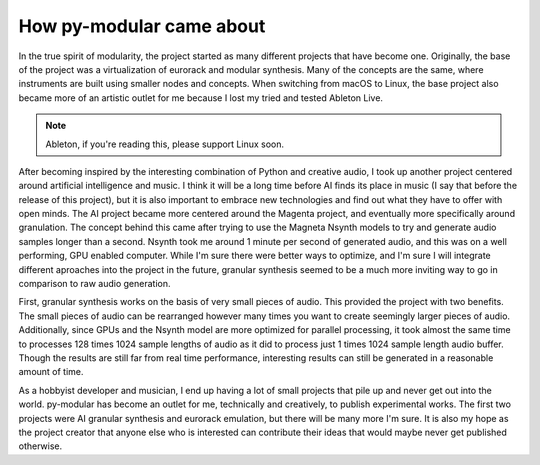 How py-modular came about
=============================

In the true spirit of modularity, the project started as many different projects that have become one.
Originally, the base of the project was a virtualization of eurorack and modular synthesis.
Many of the concepts are the same, where instruments are built using smaller nodes and concepts.
When switching from macOS to Linux, the base project also became more of an artistic outlet for me because I lost my tried and tested Ableton Live.

.. note::
    Ableton, if you're reading this, please support Linux soon.

After becoming inspired by the interesting combination of Python and creative audio,
I took up another project centered around artificial intelligence and music.
I think it will be a long time before AI finds its place in music (I say that before the release of this project),
but it is also important to embrace new technologies and find out what they have to offer with open minds.
The AI project became more centered around the Magenta project, and eventually more specifically around granulation.
The concept behind this came after trying to use the Magneta Nsynth models to try and generate audio samples longer than a second.
Nsynth took me around 1 minute per second of generated audio, and this was on a well performing, GPU enabled computer.
While I'm sure there were better ways to optimize, and I'm sure I will integrate different aproaches into the project in the future,
granular synthesis seemed to be a much more inviting way to go in comparison to raw audio generation.

.. centered:: Why granular synthesis?

First, granular synthesis works on the basis of very small pieces of audio.
This provided the project with two benefits.
The small pieces of audio can be rearranged however many times you want to create seemingly larger pieces of audio.
Additionally, since GPUs and the Nsynth model are more optimized for parallel processing,
it took almost the same time to processes 128 times 1024 sample lengths of audio as it did to process just 1 times 1024 sample length audio buffer.
Though the results are still far from real time performance, interesting results can still be generated in a reasonable amount of time.

.. centered:: How the projected ended up in its current state

As a hobbyist developer and musician, I end up having a lot of small projects that pile up and never get out into the world.
py-modular has become an outlet for me, technically and creatively, to publish experimental works.
The first two projects were AI granular synthesis and eurorack emulation, but there will be many more I'm sure.
It is also my hope as the project creator that anyone else who is interested can contribute their ideas that would maybe never get published otherwise. 
